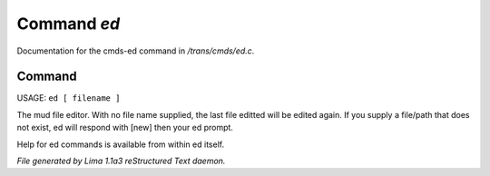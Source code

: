 Command *ed*
*************

Documentation for the cmds-ed command in */trans/cmds/ed.c*.

Command
=======

USAGE:  ``ed [ filename ]``

The mud file editor.
With no file name supplied, the last file editted will be edited again.
If you supply a file/path that does not exist, ed will respond with [new]
then your ed prompt.

Help for ed commands is available from within ed itself.

.. TAGS: RST



*File generated by Lima 1.1a3 reStructured Text daemon.*
